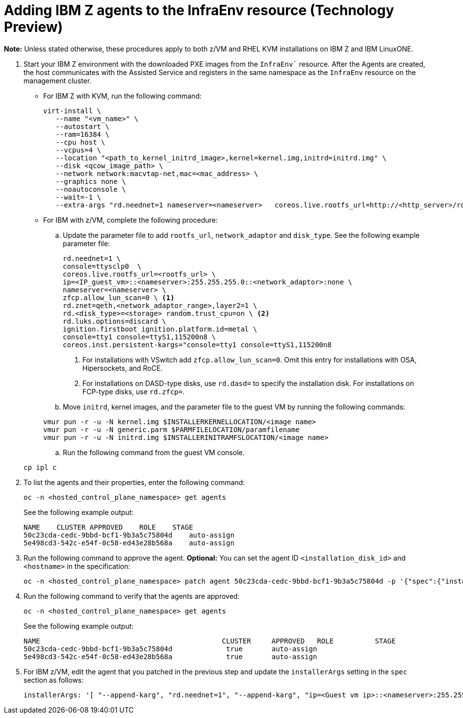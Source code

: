 [#hosted-bare-metal-adding-agents-ibmz]
= Adding IBM Z agents to the InfraEnv resource (Technology Preview)

*Note:* Unless stated otherwise, these procedures apply to both z/VM and RHEL KVM installations on IBM Z and IBM LinuxONE.

. Start your IBM Z environment with the downloaded PXE images from the `InfraEnv`` resource. After the Agents are created, the host communicates with the Assisted Service and registers in the same namespace as the `InfraEnv` resource on the management cluster.

* For IBM Z with KVM, run the following command:

+
[source,bash]
----
virt-install \
   --name "<vm_name>" \
   --autostart \
   --ram=16384 \
   --cpu host \
   --vcpus=4 \
   --location "<path_to_kernel_initrd_image>,kernel=kernel.img,initrd=initrd.img" \
   --disk <qcow_image_path> \
   --network network:macvtap-net,mac=<mac_address> \
   --graphics none \
   --noautoconsole \
   --wait=-1 \
   --extra-args "rd.neednet=1 nameserver=<nameserver>   coreos.live.rootfs_url=http://<http_server>/rootfs.img random.trust_cpu=on rd.luks.options=discard ignition.firstboot ignition.platform.id=metal console=tty1 console=ttyS1,115200n8 coreos.inst.persistent-kargs=console=tty1 console=ttyS1,115200n8"
----  

* For IBM with z/VM, complete the following procedure:

.. Update the parameter file to add `rootfs_url`, `network_adaptor` and `disk_type`. See the following example parameter file:

+
[source,bash]
----
rd.neednet=1 \ 
console=ttysclp0  \
coreos.live.rootfs_url=<rootfs_url> \
ip=<IP_guest_vm>::<nameserver>:255.255.255.0::<network_adaptor>:none \ 
nameserver=<nameserver> \ 
zfcp.allow_lun_scan=0 \ <1>
rd.znet=qeth,<network_adaptor_range>,layer2=1 \
rd.<disk_type>=<storage> random.trust_cpu=on \ <2>
rd.luks.options=discard \ 
ignition.firstboot ignition.platform.id=metal \ 
console=tty1 console=ttyS1,115200n8 \
coreos.inst.persistent-kargs="console=tty1 console=ttyS1,115200n8
----

+
<1> For installations with VSwitch add `zfcp.allow_lun_scan=0`. Omit this entry for installations with OSA, Hipersockets, and RoCE.
<2> For installations on DASD-type disks, use `rd.dasd=` to specify the installation disk. For installations on FCP-type disks, use `rd.zfcp=`.

.. Move `initrd`,  kernel images, and the parameter file to the guest VM by running the following commands:

+
[source,bash]
----
vmur pun -r -u -N kernel.img $INSTALLERKERNELLOCATION/<image name>
vmur pun -r -u -N generic.parm $PARMFILELOCATION/paramfilename
vmur pun -r -u -N initrd.img $INSTALLERINITRAMFSLOCATION/<image name>
----

.. Run the following command from the guest VM console.

+
[source,bash]
----
cp ipl c
----

. To list the agents and their properties, enter the following command:

+
[source,bash]
----
oc -n <hosted_control_plane_namespace> get agents
----

+
See the following example output:

+
[source,bash]
----
NAME    CLUSTER APPROVED    ROLE    STAGE
50c23cda-cedc-9bbd-bcf1-9b3a5c75804d    auto-assign
5e498cd3-542c-e54f-0c58-ed43e28b568a    auto-assign
----

. Run the following command to approve the agent. *Optional:* You can set the agent ID `<installation_disk_id>` and `<hostname>` in the specification:

+
[source,bash]
----
oc -n <hosted_control_plane_namespace> patch agent 50c23cda-cedc-9bbd-bcf1-9b3a5c75804d -p '{"spec":{"installation_disk_id":"/dev/sda","approved":true,"hostname":"worker-zvm-0.hostedn.example.com"}}' --type merge
----

. Run the following command to verify that the agents are approved:

+
[source,bash]
----
oc -n <hosted_control_plane_namespace> get agents
----

+
See the following example output:

+
[source,bash]
----
NAME                                            CLUSTER     APPROVED   ROLE          STAGE
50c23cda-cedc-9bbd-bcf1-9b3a5c75804d             true       auto-assign
5e498cd3-542c-e54f-0c58-ed43e28b568a             true       auto-assign
----

. For IBM z/VM, edit the agent that you patched in the previous step and update the `installerArgs` setting in the `spec` section as follows:

+
[source,bash]
----
installerArgs: '[ "--append-karg", "rd.neednet=1", "--append-karg", "ip=<Guest vm ip>::<nameserver>:255.255.255.0:<hostname>:<network adaptor>:none", "--append-karg", "nameserver=<nameserver>", "--append-karg", "rd.znet=qeth,<network adaptor range>,layer2=1", "--append-karg", "rd.<storage type>=<storage>" ]'
----
// Need to add callouts for different network types and the command need to be indented.
